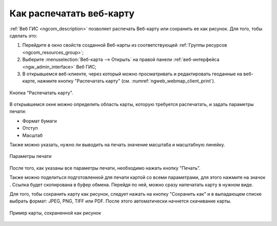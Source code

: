 .. _ngcom_webmap_print:

Как распечатать веб-карту
=========================

:ref:`Веб ГИС <ngcom_description>` позволяет распечать Веб-карту или сохранить ее как рисунок. Для того, тобы сделать это:

1. Перейдите в окно свойств созданной Веб-карты из соответствующей :ref:`Группы ресурсов <ngcom_resources_group>`;
2. Выберите :menuselection:`Веб-карта --> Открыть` на правой панели :ref:`веб-интерфейса <ngw_admin_interface>` Веб ГИС;
3. В открывшемся веб-клиенте, через который можно просматривать и редактировать геоданные на веб-карте, нажмите кнопку "Распечатать карту" (см. :numref:`ngweb_webmap_client_print`).
 
.. figure:: _static/webmap_client_print_ru.png
   :name: ngweb_webmap_client_print
   :align: center
   :width: 20cm
   
   Кнопка "Распечатать карту".
 
В открывшемся окне можно определить область карты, которую требуется распечатать, и задать параметры печати:

* Формат бумаги
* Отступ
* Масштаб

Также можно указать, нужно ли выводить на печать значение масштаба и масштабную линейку.

.. figure:: _static/webmap_client_print2_ru_2.png
   :name: ngweb_webmap_client_print2
   :align: center
   :width: 20cm
   
   Параметры печати
   
После того, как указаны все параметры печати, необходимо нажать кнопку "Печать". 

Также можно поделиться подготовленной для печати картой со всеми параметрами, для этого нажмите на значок |button_share|. Ссылка будет скопирована в буфер обмена. Перейдя по ней, можно сразу напечатать карту в нужном виде.

.. |button_share| image:: _static/button_share.png


Для того, тобы сохранить карту как рисунок, следует нажать на кнопку "Сохранить как" и в выпадающем списке выбрать формат: JPEG, PNG, TIFF или PDF. После этого автоматически начнется скачивание карты.

.. figure:: _static/saved_map_ru.png
   :name: saved_map_pic
   :align: center
   :width: 20cm 
   
   Пример карты, сохраненной как рисунок
